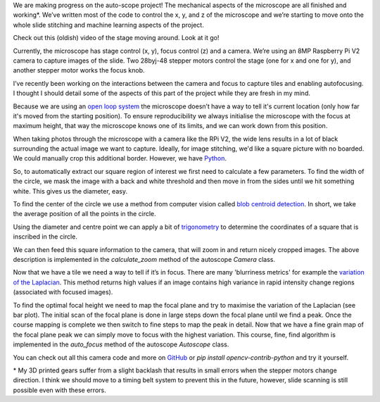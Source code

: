 .. title: Looking at microscope slides with computer vision
.. slug: auto-scope-progress
.. date: 2018-10-16 00:00:00 UTC+10:00
.. tags: draft, auto-scope, cv2
.. category: 
.. link: 
.. description: 
.. type: text
.. author: Wytamma

We are making progress on the auto-scope project! The mechanical aspects of the microscope are all finished and working*. We’ve written most of the code to control the x, y, and z of the microscope and we’re starting to move onto the whole slide stitching and machine learning aspects of the project. 

Check out this (oldish) video of the stage moving around. Look at it go!

.. youtube:: 3XsQCkF1SrE
   :align: center
   :width: 100%

.. TEASER_END

Currently, the microscope has stage control (x, y), focus control (z)  and a camera. We’re using an 8MP Raspberry Pi V2 camera to capture images of the slide. Two 28byj-48 stepper motors control the stage (one for x and one for y), and another stepper motor works the focus knob. 

I’ve recently been working on the interactions between the camera and focus to capture tiles and enabling autofocusing. I thought I should detail some of the aspects of this part of the project while they are fresh in my mind.

Because we are using an `open loop system 
<https://en.wikipedia.org/wiki/Motor_control#Open_loop_control>`_ the microscope doesn’t have a way to tell it's current location (only how far it's moved from the starting position). To ensure reproducibility we always initialise the microscope with the focus at maximum height, that way the microscope knows one of its limits, and we can work down from this position.

When taking photos through the microscope with a camera like the RPi V2, the wide lens results in a lot of black surrounding the actual image we want to capture. Ideally, for image stitching, we'd like a square picture with no boarded. We could manually crop this additional border. However, we have `Python 
<https://xkcd.com/353/>`_.

.. image:: /images/auto-scope-cam/full.png
    :align: center

So, to automatically extract our square region of interest we first need to calculate a few parameters. To find the width of the circle, we mask the image with a back and white threshold and then move in from the sides until we hit something white. This gives us the diameter, easy. 

.. image:: /images/auto-scope-cam/width.png
    :align: center

To find the center of the circle we use a method from computer vision called `blob centroid detection 
<https://www.learnopencv.com/find-center-of-blob-centroid-using-opencv-cpp-python/>`_. In short, we take the average position of all the points in the circle.

.. image:: /images/auto-scope-cam/center.png
    :align: center

Using the diameter and centre point we can apply a bit of `trigonometry 
<https://en.wikipedia.org/wiki/Special_right_triangle#45%C2%B0%E2%80%9345%C2%B0%E2%80%9390%C2%B0_triangle>`_ to determine the coordinates of a square that is inscribed in the circle. 

.. image:: /images/auto-scope-cam/square.png
    :align: center

We can then feed this square information to the camera, that will zoom in and return nicely cropped images. The above description is implemented in the `calculate_zoom` method of the autoscope `Camera` class.

.. image:: /images/auto-scope-cam/tile.png
    :align: center

Now that we have a tile we need a way to tell if it’s in focus. There are many 'blurriness metrics' for example the `variation of the Laplacian
<https://www.pyimagesearch.com/2015/09/07/blur-detection-with-opencv/>`_. This method returns high values if an image contains high variance in rapid intensity change regions (associated with focused images).

.. image:: /images/auto-scope-cam/focus.png
    :align: center

To find the optimal focal height we need to map the focal plane and try to maximise the variation of the Laplacian (see bar plot). The initial scan of the focal plane is done in large steps down the focal plane until we find a peak. Once the course mapping is complete we then switch to fine steps to map the peak in detail. Now that we have a fine grain map of the focal plane peak we can simply move to focus with the highest variation. This course, fine, find algorithm is implemented in the `auto_focus` method of the autoscope `Autoscope` class.

You can check out all this camera code and more on `GitHub
<https://github.com/python-friends/auto-scope>`_ or `pip install opencv-contrib-python` and try it yourself.

\* My 3D printed gears suffer from a slight backlash that results in small errors when the stepper motors change direction. I think we should move to a timing belt system to prevent this in the future, however, slide scanning is still possible even with these errors. 


